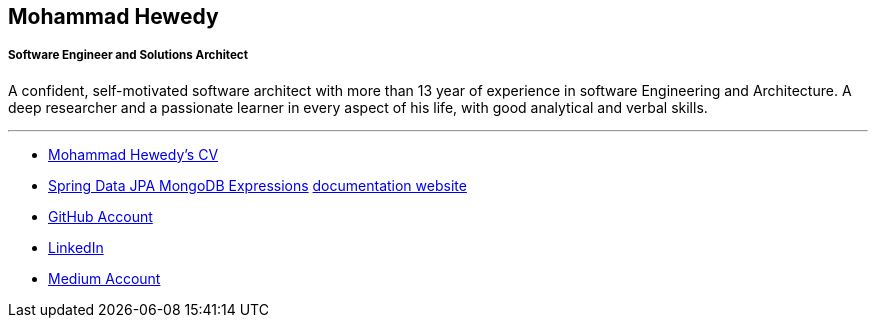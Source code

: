 :icons: font
:pdf-theme: pdf-theme.yml

== Mohammad Hewedy
===== Software Engineer and Solutions Architect

A confident, self-motivated software architect with more than 13 year of experience in software Engineering and Architecture. A deep researcher and a passionate learner in every aspect of his life, with good analytical and verbal skills.


'''
*  <<cv.adoc#,Mohammad Hewedy's CV>>
* https://github.com/mhewedy/spring-data-jpa-mongodb-expressions/[Spring Data JPA MongoDB Expressions,role=external,window=_blank] https://mhewedy.github.io/spring-data-jpa-mongodb-expressions/[documentation website,role=external,window=_blank]
* https://github.com/mhewedy[GitHub Account,role=external,window=_blank]
* https://www.linkedin.com/in/mhewedy/[LinkedIn,role=external,window=_blank]
* https://mohewedy.medium.com/[Medium Account,role=external,window=_blank]